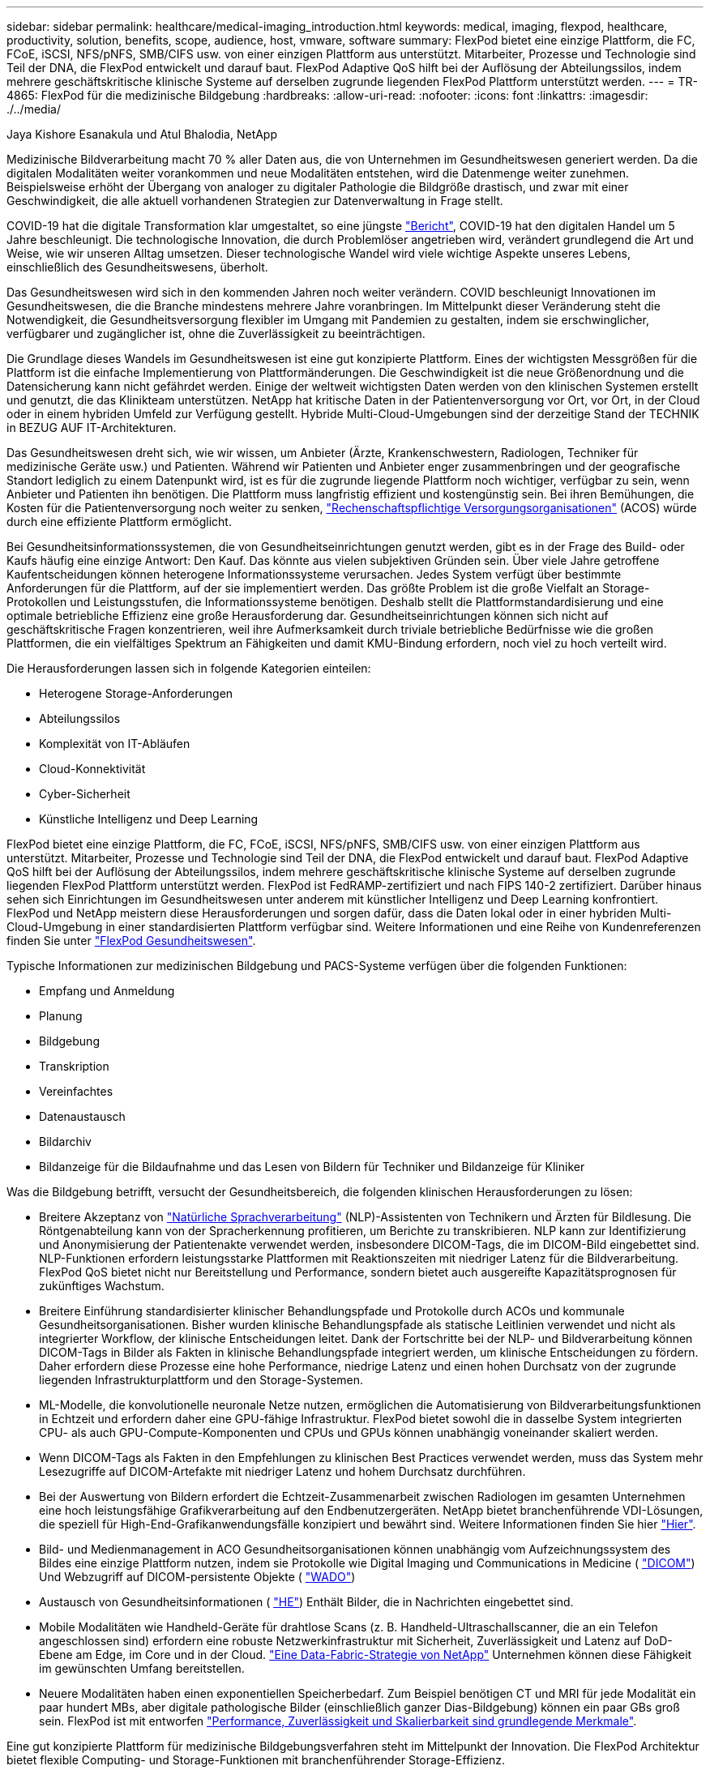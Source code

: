 ---
sidebar: sidebar 
permalink: healthcare/medical-imaging_introduction.html 
keywords: medical, imaging, flexpod, healthcare, productivity, solution, benefits, scope, audience, host, vmware, software 
summary: FlexPod bietet eine einzige Plattform, die FC, FCoE, iSCSI, NFS/pNFS, SMB/CIFS usw. von einer einzigen Plattform aus unterstützt. Mitarbeiter, Prozesse und Technologie sind Teil der DNA, die FlexPod entwickelt und darauf baut. FlexPod Adaptive QoS hilft bei der Auflösung der Abteilungssilos, indem mehrere geschäftskritische klinische Systeme auf derselben zugrunde liegenden FlexPod Plattform unterstützt werden. 
---
= TR-4865: FlexPod für die medizinische Bildgebung
:hardbreaks:
:allow-uri-read: 
:nofooter: 
:icons: font
:linkattrs: 
:imagesdir: ./../media/


Jaya Kishore Esanakula und Atul Bhalodia, NetApp

[role="lead"]
Medizinische Bildverarbeitung macht 70 % aller Daten aus, die von Unternehmen im Gesundheitswesen generiert werden. Da die digitalen Modalitäten weiter vorankommen und neue Modalitäten entstehen, wird die Datenmenge weiter zunehmen. Beispielsweise erhöht der Übergang von analoger zu digitaler Pathologie die Bildgröße drastisch, und zwar mit einer Geschwindigkeit, die alle aktuell vorhandenen Strategien zur Datenverwaltung in Frage stellt.

COVID-19 hat die digitale Transformation klar umgestaltet, so eine jüngste https://www.cfo.com/the-cloud/2020/06/three-ways-covid-19-is-accelerating-digital-transformation-in-professional-services/["Bericht"^], COVID-19 hat den digitalen Handel um 5 Jahre beschleunigt. Die technologische Innovation, die durch Problemlöser angetrieben wird, verändert grundlegend die Art und Weise, wie wir unseren Alltag umsetzen. Dieser technologische Wandel wird viele wichtige Aspekte unseres Lebens, einschließlich des Gesundheitswesens, überholt.

Das Gesundheitswesen wird sich in den kommenden Jahren noch weiter verändern. COVID beschleunigt Innovationen im Gesundheitswesen, die die Branche mindestens mehrere Jahre voranbringen. Im Mittelpunkt dieser Veränderung steht die Notwendigkeit, die Gesundheitsversorgung flexibler im Umgang mit Pandemien zu gestalten, indem sie erschwinglicher, verfügbarer und zugänglicher ist, ohne die Zuverlässigkeit zu beeinträchtigen.

Die Grundlage dieses Wandels im Gesundheitswesen ist eine gut konzipierte Plattform. Eines der wichtigsten Messgrößen für die Plattform ist die einfache Implementierung von Plattformänderungen. Die Geschwindigkeit ist die neue Größenordnung und die Datensicherung kann nicht gefährdet werden. Einige der weltweit wichtigsten Daten werden von den klinischen Systemen erstellt und genutzt, die das Klinikteam unterstützen. NetApp hat kritische Daten in der Patientenversorgung vor Ort, vor Ort, in der Cloud oder in einem hybriden Umfeld zur Verfügung gestellt. Hybride Multi-Cloud-Umgebungen sind der derzeitige Stand der TECHNIK in BEZUG AUF IT-Architekturen.

Das Gesundheitswesen dreht sich, wie wir wissen, um Anbieter (Ärzte, Krankenschwestern, Radiologen, Techniker für medizinische Geräte usw.) und Patienten. Während wir Patienten und Anbieter enger zusammenbringen und der geografische Standort lediglich zu einem Datenpunkt wird, ist es für die zugrunde liegende Plattform noch wichtiger, verfügbar zu sein, wenn Anbieter und Patienten ihn benötigen. Die Plattform muss langfristig effizient und kostengünstig sein. Bei ihren Bemühungen, die Kosten für die Patientenversorgung noch weiter zu senken, https://innovation.cms.gov/initiatives/aco/["Rechenschaftspflichtige Versorgungsorganisationen"^] (ACOS) würde durch eine effiziente Plattform ermöglicht.

Bei Gesundheitsinformationssystemen, die von Gesundheitseinrichtungen genutzt werden, gibt es in der Frage des Build- oder Kaufs häufig eine einzige Antwort: Den Kauf. Das könnte aus vielen subjektiven Gründen sein. Über viele Jahre getroffene Kaufentscheidungen können heterogene Informationssysteme verursachen. Jedes System verfügt über bestimmte Anforderungen für die Plattform, auf der sie implementiert werden. Das größte Problem ist die große Vielfalt an Storage-Protokollen und Leistungsstufen, die Informationssysteme benötigen. Deshalb stellt die Plattformstandardisierung und eine optimale betriebliche Effizienz eine große Herausforderung dar. Gesundheitseinrichtungen können sich nicht auf geschäftskritische Fragen konzentrieren, weil ihre Aufmerksamkeit durch triviale betriebliche Bedürfnisse wie die großen Plattformen, die ein vielfältiges Spektrum an Fähigkeiten und damit KMU-Bindung erfordern, noch viel zu hoch verteilt wird.

Die Herausforderungen lassen sich in folgende Kategorien einteilen:

* Heterogene Storage-Anforderungen
* Abteilungssilos
* Komplexität von IT-Abläufen
* Cloud-Konnektivität
* Cyber-Sicherheit
* Künstliche Intelligenz und Deep Learning


FlexPod bietet eine einzige Plattform, die FC, FCoE, iSCSI, NFS/pNFS, SMB/CIFS usw. von einer einzigen Plattform aus unterstützt. Mitarbeiter, Prozesse und Technologie sind Teil der DNA, die FlexPod entwickelt und darauf baut. FlexPod Adaptive QoS hilft bei der Auflösung der Abteilungssilos, indem mehrere geschäftskritische klinische Systeme auf derselben zugrunde liegenden FlexPod Plattform unterstützt werden. FlexPod ist FedRAMP-zertifiziert und nach FIPS 140-2 zertifiziert. Darüber hinaus sehen sich Einrichtungen im Gesundheitswesen unter anderem mit künstlicher Intelligenz und Deep Learning konfrontiert. FlexPod und NetApp meistern diese Herausforderungen und sorgen dafür, dass die Daten lokal oder in einer hybriden Multi-Cloud-Umgebung in einer standardisierten Plattform verfügbar sind. Weitere Informationen und eine Reihe von Kundenreferenzen finden Sie unter https://flexpod.com/solutions/verticals/healthcare/["FlexPod Gesundheitswesen"^].

Typische Informationen zur medizinischen Bildgebung und PACS-Systeme verfügen über die folgenden Funktionen:

* Empfang und Anmeldung
* Planung
* Bildgebung
* Transkription
* Vereinfachtes
* Datenaustausch
* Bildarchiv
* Bildanzeige für die Bildaufnahme und das Lesen von Bildern für Techniker und Bildanzeige für Kliniker


Was die Bildgebung betrifft, versucht der Gesundheitsbereich, die folgenden klinischen Herausforderungen zu lösen:

* Breitere Akzeptanz von https://www.ncbi.nlm.nih.gov/pmc/articles/PMC3168328/["Natürliche Sprachverarbeitung"^] (NLP)-Assistenten von Technikern und Ärzten für Bildlesung. Die Röntgenabteilung kann von der Spracherkennung profitieren, um Berichte zu transkribieren. NLP kann zur Identifizierung und Anonymisierung der Patientenakte verwendet werden, insbesondere DICOM-Tags, die im DICOM-Bild eingebettet sind. NLP-Funktionen erfordern leistungsstarke Plattformen mit Reaktionszeiten mit niedriger Latenz für die Bildverarbeitung. FlexPod QoS bietet nicht nur Bereitstellung und Performance, sondern bietet auch ausgereifte Kapazitätsprognosen für zukünftiges Wachstum.
* Breitere Einführung standardisierter klinischer Behandlungspfade und Protokolle durch ACOs und kommunale Gesundheitsorganisationen. Bisher wurden klinische Behandlungspfade als statische Leitlinien verwendet und nicht als integrierter Workflow, der klinische Entscheidungen leitet. Dank der Fortschritte bei der NLP- und Bildverarbeitung können DICOM-Tags in Bilder als Fakten in klinische Behandlungspfade integriert werden, um klinische Entscheidungen zu fördern. Daher erfordern diese Prozesse eine hohe Performance, niedrige Latenz und einen hohen Durchsatz von der zugrunde liegenden Infrastrukturplattform und den Storage-Systemen.
* ML-Modelle, die konvolutionelle neuronale Netze nutzen, ermöglichen die Automatisierung von Bildverarbeitungsfunktionen in Echtzeit und erfordern daher eine GPU-fähige Infrastruktur. FlexPod bietet sowohl die in dasselbe System integrierten CPU- als auch GPU-Compute-Komponenten und CPUs und GPUs können unabhängig voneinander skaliert werden.
* Wenn DICOM-Tags als Fakten in den Empfehlungen zu klinischen Best Practices verwendet werden, muss das System mehr Lesezugriffe auf DICOM-Artefakte mit niedriger Latenz und hohem Durchsatz durchführen.
* Bei der Auswertung von Bildern erfordert die Echtzeit-Zusammenarbeit zwischen Radiologen im gesamten Unternehmen eine hoch leistungsfähige Grafikverarbeitung auf den Endbenutzergeräten. NetApp bietet branchenführende VDI-Lösungen, die speziell für High-End-Grafikanwendungsfälle konzipiert und bewährt sind. Weitere Informationen finden Sie hier https://flexpod.com/solutions/use-cases/virtual-desktop-infrastructure/["Hier"^].
* Bild- und Medienmanagement in ACO Gesundheitsorganisationen können unabhängig vom Aufzeichnungssystem des Bildes eine einzige Plattform nutzen, indem sie Protokolle wie Digital Imaging und Communications in Medicine ( https://www.dicomstandard.org/about/["DICOM"^]) Und Webzugriff auf DICOM-persistente Objekte ( https://www.ncbi.nlm.nih.gov/pmc/articles/PMC3447090/["WADO"^])
* Austausch von Gesundheitsinformationen ( https://www.healthit.gov/topic/health-it-and-health-information-exchange-basics/what-hie["HE"^]) Enthält Bilder, die in Nachrichten eingebettet sind.
* Mobile Modalitäten wie Handheld-Geräte für drahtlose Scans (z. B. Handheld-Ultraschallscanner, die an ein Telefon angeschlossen sind) erfordern eine robuste Netzwerkinfrastruktur mit Sicherheit, Zuverlässigkeit und Latenz auf DoD-Ebene am Edge, im Core und in der Cloud. https://www.netapp.com/us/data-fabric.aspx["Eine Data-Fabric-Strategie von NetApp"^] Unternehmen können diese Fähigkeit im gewünschten Umfang bereitstellen.
* Neuere Modalitäten haben einen exponentiellen Speicherbedarf. Zum Beispiel benötigen CT und MRI für jede Modalität ein paar hundert MBs, aber digitale pathologische Bilder (einschließlich ganzer Dias-Bildgebung) können ein paar GBs groß sein. FlexPod ist mit entworfen https://www.netapp.com/us/media/sb-flexpod-advantage-performance-agility-economics.pdf["Performance, Zuverlässigkeit und Skalierbarkeit sind grundlegende Merkmale"^].


Eine gut konzipierte Plattform für medizinische Bildgebungsverfahren steht im Mittelpunkt der Innovation. Die FlexPod Architektur bietet flexible Computing- und Storage-Funktionen mit branchenführender Storage-Effizienz.



== Gesamtvorteile der Lösung

Durch die Ausführung einer Applikations-Imaging-Umgebung auf der Basis der FlexPod-Architektur kann Ihr Unternehmen im Gesundheitswesen mit einer höheren Mitarbeiterproduktivität und geringeren Investitions- und Betriebskosten rechnen. FlexPod bietet eine umfassend getestete und vorab validierte konvergente Lösung, die entwickelt und für eine vorhersehbare Performance des Systems mit niedriger Latenz und Hochverfügbarkeit konzipiert wurde. Dieser Ansatz führt zu einem hohen Komfort und letztendlich zu optimalen Reaktionszeiten für die Anwender des medizinischen Bildgebungssystems.

Verschiedene Komponenten des Bildgebungssystems benötigen möglicherweise den Speicherplatz auf den Dateisystemen SMB/CIFS, NFS, Ext4 oder NTFS. Diese Anforderung bedeutet, dass die Infrastruktur Datenzugriff über NFS-, SMB/CIFS- und SAN-Protokolle bieten muss. Ein einziges NetApp Storage-System kann die NFS-, SMB/CIFS- und SAN-Protokolle unterstützen, sodass keine ältere Verwendung protokollspezifischer Storage-Systeme erforderlich ist.

Die FlexPod Infrastruktur ist eine modulare, konvergierte, virtualisierte, skalierbare (horizontal und vertikal skalierbare) und kostengünstige Plattform. Mit der FlexPod Plattform können Sie Computing-, Netzwerk- und Storage-Ressourcen unabhängig horizontal skalieren und so die Applikationsimplementierung beschleunigen. Und die modulare Architektur ermöglicht auch bei horizontale und Upgrades von Systemen einen unterbrechungsfreien Betrieb.

FlexPod bietet verschiedene für die medizinische Bildverarbeitung spezifische Vorteile:

* *System-Performance mit niedriger Latenz.* die Zeit der Radiologen ist eine Ressource mit hohem Wert, und die effiziente Nutzung der Zeit eines Radiologen ist von entscheidender Bedeutung. Wenn Sie warten, bis Bilder oder Videos geladen werden, kann dies zu einem Burnout des Arztes beitragen und die Effizienz des Arztes und die Patientensicherheit beeinträchtigen.
* *Modulare Architektur.* FlexPod Komponenten sind über einen Clustered Server, eine Storage Management Fabric und ein zusammenhängendes Management Toolset verbunden. Da die Bildungsinfrastruktur von Jahr zu Jahr wächst und die Zahl der Studien zunimmt, muss die zugrunde liegende Infrastruktur entsprechend skaliert werden. FlexPod ist in der Lage, Computing, Storage und Netzwerk unabhängig voneinander zu skalieren.
* *Schneller Einsatz der Infrastruktur.* ob in einem bestehenden Rechenzentrum oder an einem entfernten Standort – mit dem integrierten und geprüften Design von FlexPod Datacenter mit Medical Imaging ist die neue Infrastruktur mit weniger Aufwand in Betrieb.
* *Schnellere Applikationsimplementierung.* eine vorab validierte Architektur reduziert Integrationszeit und Risiken für jeden Workload. NetApp Technologie automatisiert die Infrastrukturimplementierung. Ganz gleich, ob Sie die Lösung für den ersten Rollout medizinischer Bildgebung, für eine Hardwareaktualisierung oder -Erweiterung einsetzen, Sie können mehr Ressourcen auf den geschäftlichen Nutzen des Projekts verlagern.
* *Vereinfachter Betrieb und niedrigere Kosten.* Sie können Ausgaben und Komplexität älterer proprietärer Plattformen vermeiden, indem Sie diese durch effizientere und skalierbarere gemeinsam genutzte Ressourcen ersetzen, die den dynamischen Anforderungen Ihrer Workloads gerecht werden. Diese Lösung bietet eine höhere Auslastung der Infrastrukturressourcen und somit einen höheren Return on Investment (ROI).
* *Scale-out-Architektur.* SAN und NAS können von Terabyte auf Petabyte im zweistelligen Bereich skaliert werden, ohne laufende Applikationen neu zu konfigurieren.
* *Unterbrechungsfreier Betrieb.* Storage-Wartungen, Hardware-Lebenszyklusoperationen und Software-Upgrades können ohne Unterbrechung des Geschäftsbetriebs durchgeführt werden.
* *Sichere Mandantenfähigkeit.* dieser Vorteil unterstützt die steigenden Anforderungen virtualisierter Shared Infrastrukturen für Server und Storage und ermöglicht eine sichere Mandantenfähigkeit für spezifische Daten, insbesondere wenn Sie mehrere Instanzen von Datenbanken und Software hosten.
* *Pool zur Ressourcenoptimierung.* dieser Vorteil kann Ihnen helfen, die Anzahl physischer Server und Storage Controller zu reduzieren, die Workload-Anforderungen auszugleichen, die Auslastung zu erhöhen und gleichzeitig die Performance zu verbessern.
* * Quality of Service (QoS).* FlexPod bietet QoS auf dem gesamten Stack. Diese branchenführenden QoS-Storage-Richtlinien ermöglichen differenzierte Service-Level in einer Shared IT-Umgebung. Diese Richtlinien helfen, die Performance für Workloads zu optimieren und unkontrollierte Applikationen zu isolieren und zu kontrollieren.
* *Unterstützung für Storage-Tier-SLAs durch den Einsatz von QoS.* Sie müssen nicht unterschiedliche Storage-Systeme für die verschiedenen Storage-Tiers einsetzen, die eine medizinische Bildgebungsumgebung normalerweise benötigt. Hierfür kann ein einzelner Storage-Cluster mit mehreren NetApp FlexVol Volumes mit spezifischen QoS-Richtlinien für verschiedene Tiers eingesetzt werden. Mit diesem Ansatz wird die Storage-Infrastruktur gemeinsam genutzt, indem die sich ändernden Anforderungen einer bestimmten Storage-Ebene dynamisch erfüllt werden. NetApp AFF kann unterschiedliche SLAs für Storage Tiers unterstützen, indem QoS auf der Ebene des FlexVol Volume verwendet wird. Dadurch ist kein Bedarf an verschiedenen Storage-Systemen für verschiedene Storage Tiers für die Applikation erforderlich.
* *Speichereffizienz.* Medizinische Bilder werden von der Bildanwendung in der Regel vorkomprimiert auf jpeg2k verlustfreie Kompression, die etwa 2.5:1 ist. Dies gilt jedoch für die Bildgebung von Anwendungen und herstellerspezifisch. In größeren Applikations-Imaging-Umgebungen (größer als 1 PB) sind Storage-Einsparungen von 5 bis 10 % möglich und dank NetApp Storage-Effizienzfunktionen können die Storage-Kosten gesenkt werden. Arbeiten Sie mit Ihren Applikationsanbietern im Bereich bildgebende Verfahren und Ihrem NetApp Experten zusammen, um die potenzielle Storage-Effizienz für Ihr Bildgebungssystem auszuschöpfen.
* *Agilität.* mit den branchenführenden Tools für Workflow-Automatisierung, Orchestrierung und Management von FlexPod Systemen kann Ihr IT-Team viel schneller auf geschäftliche Anforderungen reagieren. Diese geschäftlichen Anforderungen reichen von Backup und Bereitstellung zusätzlicher Test- und Schulungsumgebungen für medizinische Bildgebung bis hin zu Replikationen von Analyseldatenbanken für Einwohnerzustands-Management-Initiativen.
* * Höhere Produktivität.* Sie können diese Lösung schnell implementieren und skalieren, um ein optimales Klinikerlebnis für Endbenutzer zu gewährleisten.
* *Data Fabric.* Ihre Data Fabric von NetApp verknüpft Daten über Standorte, physische Grenzen und Applikationen hinweg. Ihre Data Fabric von NetApp wurde für Unternehmen in einer datenorientierten Welt entwickelt. Daten werden an zahlreichen Orten erstellt und verwendet. Oft werden sie auch an mehreren Orten sowie in mehreren Applikationen und Infrastrukturen gleichzeitig genutzt. Sie benötigen also eine einheitliche und integrierte Strategie für das Management. Mit dieser Lösung kann Ihr IT-Team die Kontrolle über die Daten behalten und die ständig zunehmende Komplexität IM IT-BEREICH verringern.
* *FabricPool.* mit NetApp ONTAP FabricPool können Sie Storage-Kosten senken, ohne dabei Einbußen bei Performance, Effizienz, Sicherheit oder Schutz hinnehmen zu müssen. FabricPool ist transparent für Enterprise-Applikationen und nutzt die Cloud-Effizienz weiter, indem die Storage-TCO gesenkt werden, ohne dass die Applikationsinfrastruktur umgestaltet werden muss. FlexPod bietet die Storage Tiering-Funktionen von FabricPool für eine effizientere Nutzung von ONTAP Flash Storage. Ausführliche Informationen finden Sie unter https://www.netapp.com/us/media/tr-4801.pdf["FlexPod mit FabricPool"^].
* *FlexPod Security.* Sicherheit ist das Fundament von FlexPod. In den letzten Jahren ist Ransomware zu einer bedeutenden und wachsenden Bedrohung geworden. Ransomware ist eine Malware, die auf Crypto Virologie basiert, die Kryptografie verwendet, um schädliche Software zu erstellen. Diese Malware kann sowohl symmetrische und asymmetrische Schlüssel Verschlüsselung verwenden, um die Daten eines Opfers zu sperren und ein Lösegeld zu verlangen, um den Schlüssel zur Entschlüsselung der Daten. FlexPod hilft dabei, Bedrohungen wie Ransomware zu minimieren https://www.netapp.com/us/media/tr-4802.pdf["Die Lösung gegen Ransomware"^]. FlexPod Infrastrukturkomponenten sind ebenfalls Bundesstandard für die Informationsverarbeitung https://nvlpubs.nist.gov/nistpubs/FIPS/NIST.FIPS.140-2.pdf["(FIPS) 140-2"^] Konform.
* *Kooperativer Support für FlexPod* NetApp und Cisco haben ein solides, skalierbares und flexibles Support-Modell für den FlexPod entwickelt, das die individuellen Support-Anforderungen der konvergenten FlexPod Infrastruktur erfüllt. Bei diesem Modell profitieren Kunden von der gebündelten Erfahrung, den gemeinsamen Ressourcen und dem Fachwissen des technischen Supports von NetApp und Cisco, um unabhängig von ihrem Speicherort des Problems Ihren FlexPod Support zu ermitteln und zu beheben. Das kooperative Support-Modell für FlexPod unterstützt Sie bei der Überprüfung, ob Ihr FlexPod System effizient arbeitet und die Vorteile aktueller Technologie nutzt. Gleichzeitig bietet es ein erfahrenes Team zur Unterstützung bei der Behebung von Integrationsproblemen.
+
Das kooperative Support-Modell für FlexPod ist besonders dann nützlich, wenn Ihr Unternehmen im Gesundheitswesen geschäftskritische Applikationen ausführt. Die folgende Abbildung zeigt einen Überblick über das kooperative Support-Modell für FlexPod.



image:medical-imaging_image2.png["Fehler: Fehlendes Grafikbild"]



== Umfang

Dieses Dokument bietet einen technischen Überblick über ein Cisco Unified Computing System (Cisco UCS) und eine auf NetApp ONTAP basierende FlexPod Infrastruktur zum Hosten dieser Lösung für die medizinische Bildgebung.



== Zielgruppe

Dieses Dokument richtet sich an technische Leiter im Gesundheitswesen sowie an Lösungstechniker von Cisco und NetApp Partnern und Professional Services-Mitarbeiter. NetApp geht davon aus, dass der Leser gute Kenntnisse der Konzepte zur Berechnung der Storage- und Computing-Größenbemessung sowie der technischen Vertrautheit mit dem medizinischen Bildgebungssystem, Cisco UCS und NetApp Storage-Systemen hat.



== Applikationen für medizinische Bildgebung

Eine typische medizinische Bildgebungsapplikation bietet eine Suite an Applikationen, die zusammen eine Imaging-Lösung der Enterprise-Klasse für kleine, mittlere und große Unternehmen im Gesundheitswesen bilden.

Im Mittelpunkt der Produktsuite stehen die folgenden klinischen Funktionen:

* Enterprise Imaging Repository
* Unterstützt herkömmliche Bildquellen wie Radiologie und Kardiologie. Unterstützt werden auch andere Behandlungsbereiche wie Augenheilkunde, Dermatologie, Koloskopie und andere medizinische Bildgebungsobjekte wie Fotos und Videos.
* https://www.ncbi.nlm.nih.gov/pmc/articles/PMC1718393/["Bildarchivierung und Kommunikationssystem"^] (PACS), ein computergestütztes Mittel, um die Rolle eines konventionellen radiologischen Films zu ersetzen
* Anbieterneutrales Archiv (VNA) für Enterprise-Bildgebung:
+
** Skalierbare Konsolidierung von DICOM- und nicht-DICOM-Dokumenten
** Zentrales medizinisches Bildgebungssystem
** Unterstützung für die Dokumentsynchronisierung und Datenintegrität zwischen mehreren (PACSs) im Unternehmen
** Das Lifecycle Management von Dokumenten durch ein regelbasiertes Expertensystem, das Dokumentmetadaten nutzt, z. B.:
** Modalität-Typ
** Alter des Studiums
** Alter des Patienten (aktuell und zum Zeitpunkt der Bildaufnahme)
** Zentrale Integrationsstelle innerhalb und außerhalb des Unternehmens (HIE):
** Kontextabhängige Dokumentverknüpfung
** Health Level Seven International (HL7), DICOM und WADO
** Storage-unabhängige Archivierungsfunktion


* Integration mit anderen Gesundheitsinformationssystemen, die HL7 und kontextbezogene Verknüpfungen verwenden:
+
** Ermöglicht EHRs, aus Patientendiagrammen, Bildgebungsworkflows usw. direkte Links zu Patientenbildern zu implementieren.
** Hilft beim Einbetten der Bildhistorie der Längsversorgung eines Patienten in EHRs.


* Workflows für Radiologie-Technologen
* Enterprise-Viewer mit keinerlei Standfläche für die Anzeige von Bildern von jedem beliebigen Ort auf jedem fähigen Gerät aus
* Analysetools zur Nutzung von retrospektiven und Echtzeitdaten:
+
** Compliance-Berichte
** Operative Berichte
** Berichte zur Qualitätskontrolle und Qualitätssicherung






== Größe der Gesundheitseinrichtung und Plattformdimensionierung

Medizinische Einrichtungen werden großenteils durch standardbasierte Methoden klassifiziert, die Programme wie ACO unterstützen. Eine solche Klassifizierung nutzt das Konzept eines klinisch integrierten Netzwerks (CIN). Eine Gruppe von Krankenhäusern kann als CIN bezeichnet werden, wenn sie zusammenarbeiten und an bewährten Standard-klinischen Protokollen und -Pfaden halten, um den Wert der Pflege zu verbessern und die Patientenkosten zu reduzieren. Krankenhäuser innerhalb eines CIN haben Kontrollen und Praktiken an Bord Ärzte, die die Kernwerte des CIN folgen. Bisher beschränkte sich ein integriertes Bereitstellungsnetzwerk (IDN) auf Krankenhäuser und Arztgruppen. Ein CIN überschreitet traditionelle IDN-Grenzen, und ein CIN kann weiterhin Teil eines ACO sein. Nach den Grundsätzen eines CIN können Organisationen im Gesundheitswesen in kleine, mittlere und große Unternehmen eingestuft werden.



=== Kleine Unternehmen im Gesundheitswesen

Eine Gesundheitseinrichtung ist klein, wenn sie nur ein einziges Krankenhaus mit ambulanten Kliniken und eine stationäre Abteilung umfasst, aber sie ist nicht Teil eines CIN. Ärzte arbeiten als Pflegekräfte und koordinieren die Patientenversorgung während eines Pflegekontinuums. Diese kleinen Unternehmen umfassen in der Regel von Ärzten betriebene Einrichtungen. Als integrierte Versorgung für den Patienten können sie eine Notfallversorgung und Traumata anbieten oder nicht. In der Regel führt ein kleines Unternehmen im Gesundheitswesen jährlich etwa 250,000 klinische Bildgebungsstudien durch. Bildgebungszentren sind als kleine Unternehmen im Gesundheitswesen und bieten Imaging-Services. Einige Unternehmen bieten auch Diktierservices im Bereich der Radiologie.



=== Mittelständische Unternehmen im Gesundheitswesen

Eine medizinische Einrichtung, die als mittelgroße Unternehmen eingestuft wird, wenn sie mehrere Krankenhaussysteme mit bestimmten Organisationen umfasst, wie z. B. die folgenden:

* Pflegekliniken für Erwachsene und stationäre Krankenhäuser für Erwachsene
* Arbeits- und Lieferabteilungen
* Kinderkliniken und Kinderkrankenhäuser
* Ein Krebsbehandlungszentrum
* Notfallabteilungen für Erwachsene
* Kindernotabteilungen
* Eine Familienmedizin und Primärversorgung Büro
* Ein Trauma-Zentrum für Erwachsene
* Ein Kindertrauma-Zentrum


In einer mittelgroßen Gesundheitseinrichtung befolgen Ärzte die Prinzipien eines CIN und arbeiten als eine Einheit. Krankenhäuser haben separate Funktionen für Krankenhaus, Arzt und Apotheke Abrechnung. Krankenhäuser können mit akademischen Forschungsinstituten in Verbindung gebracht werden und interventionelle klinische Forschung und Studien durchführen. Ein mittleres Unternehmen im Gesundheitswesen führt jährlich bis zu 500,000 klinische Bildgebungsstudien durch.



=== Große Organisationen im Gesundheitswesen

Eine Gesundheitseinrichtung gilt als groß, wenn sie die Merkmale einer mittelgroßen Gesundheitsorganisation einschließt und der Gemeinschaft an mehreren geografischen Standorten die mittelgroßen klinischen Fähigkeiten bietet.

Ein großes Gesundheitsunternehmen führt in der Regel folgende Funktionen aus:

* Hat eine zentrale Stelle für die Verwaltung der Gesamtfunktionen
* Beteiligt sich an Joint Ventures mit anderen Krankenhäusern
* Verhandelt die Tarife mit den zahlenden Organisationen jährlich
* Verhandelt die Tarife der Kostenträger nach Staat und Region
* Nimmt an aussagekräftigen ME-Programmen Teil
* Führt fortschrittliche klinische Forschung über Gesundheitsfürsorge der Bevölkerung durch, indem sie standardbasierte PHM-Tools (Population Health Management) verwendet
* Führt jährlich bis zu einer Million klinische Bildgebungsstudien durch


Einige große Unternehmen im Gesundheitswesen, die sich an einem CIN beteiligen, verfügen auch über KI-basierte Bildlesefunktionen. Diese Unternehmen führen in der Regel jährlich eine bis zwei Millionen klinische Studien durch.

Bevor Sie sich ansehen, wie diese verschiedenen Unternehmen in ein optimal dimensionierte FlexPod-System übersetzen, sollten Sie die verschiedenen FlexPod-Komponenten und die verschiedenen Funktionen eines FlexPod-Systems kennen.



== FlexPod



=== Cisco Unified Computing System

Cisco UCS besteht aus einer zentralen Management-Domäne, die mit einer einheitlichen I/O-Infrastruktur verbunden ist. Cisco UCS für medizinische Bildgebungsumgebungen wurde auf die Empfehlungen und Best Practices für das medizinische Bildgebungssystem von NetApp abgestimmt, damit die Infrastruktur wichtige Patientendaten mit maximaler Verfügbarkeit bereitstellen kann.

Die Grundlage für die medizinische Bildgebung in Unternehmen ist die Cisco UCS-Technologie mit integriertem Systemmanagement, Intel Xeon Prozessoren und Servervirtualisierung. Diese integrierten Technologien lösen die Herausforderungen von Datacentern und ermöglichen es Ihnen, Ihre Ziele beim Design eines Datacenters mit einem typischen Bildgebungssystem zu erreichen. Cisco UCS vereint das LAN-, SAN- und Systemmanagement in einem einzigen vereinfachten Link für Rack Server, Blade Server und Virtual Machines (VMs). Cisco UCS besteht aus einem redundanten Paar Cisco UCS Fabric Interconnects, die einen zentralen Managementpunkt und eine zentrale Kontrollstelle für den gesamten I/O-Datenverkehr ermöglichen.

Cisco UCS verwendet Serviceprofile, um virtuelle Server in der Cisco UCS Infrastruktur richtig und konsistent zu konfigurieren. Serviceprofile umfassen wichtige Serverinformationen über die Serveridentität, z. B. LAN- und SAN-Adressierung, I/O-Konfigurationen, Firmware-Versionen, Boot Order, Network Virtual LAN (VLAN), physischen Port und QoS-Richtlinien. Service-Profile lassen sich dynamisch erstellen und sind mit beliebigen physischen Servern im System in Minutenschnelle anstatt in Stunden oder Tagen verbunden. Die Zuordnung von Serviceprofilen zu physischen Servern erfolgt in einer einzigen, einfachen Operation, die die Migration von Identitäten zwischen Servern in der Umgebung ermöglicht, ohne dass eine physische Konfiguration geändert werden muss. Ferner ermöglicht es die schnelle Bare-Metal-Bereitstellung von Ersatzteilen für ausgefallene Server.

Durch die Verwendung von Service-Profilen kann bestätigt werden, dass die Server im gesamten Unternehmen konsistent konfiguriert sind. Bei der Verwendung mehrerer Cisco UCS Management-Domänen kann Cisco UCS Central globale Serviceprofile verwenden, um Konfigurations- und Richtlinieninformationen über Domänen hinweg zu synchronisieren. Wenn Wartungsarbeiten in einer Domäne durchgeführt werden müssen, kann die virtuelle Infrastruktur in eine andere Domäne migriert werden. Selbst wenn eine einzelne Domain offline ist, laufen die Applikationen mit hoher Verfügbarkeit weiter.

Cisco UCS ist eine Lösung der nächsten Generation für Blade- und Rack-Server-Computing. Das System verfügt über ein verlustfreies 40 GbE Unified Network Fabric mit x86-Servern der Enterprise-Klasse. Es bietet eine integrierte, skalierbare, Multigehäuse-Plattform, in der alle Ressourcen in einer gemeinsamen Management-Domäne zusammengefasst werden. Cisco UCS beschleunigt die einfache, zuverlässige und sichere Bereitstellung neuer Services durch End-to-End-Bereitstellung und Migrationsunterstützung für virtualisierte und nicht virtualisierte Systeme. Cisco UCS bietet folgende Funktionen:

* Umfassendes Management
* Radikale Vereinfachung
* Hohe Performance


Cisco UCS besteht aus den folgenden Komponenten:

* *Compute.* das System basiert auf einer völlig neuen Klasse von Computersystemen, die Rack-Mount- und Blade-Server auf der Grundlage der Intel Xeon-Produktreihe für skalierbare Prozessoren beinhaltet.
* *Netzwerk.* das System ist in eine verlustfreie, 40 Gbit/s Unified Network Fabric mit geringer Latenz integriert. Diese Netzwerkgrundlage deckt LANs, SANs und hochperformante Computing-Netzwerke ab, bei denen es sich heute um separate Netzwerke handelt. Durch das Unified Fabric wird die Anzahl der Netzwerkadapter, Switches und Kabel reduziert. Darüber hinaus werden Stromverbrauch und Kühlungsbedarf gesenkt, was insgesamt zu niedrigeren Kosten führt.
* *Virtualisierung.* das System setzt das volle Potenzial der Virtualisierung frei, indem es die Skalierbarkeit, Performance und Betriebskontrolle virtueller Umgebungen verbessert. Die Sicherheit, Richtlinienumsetzung und Diagnosefunktionen von Cisco werden auf virtualisierte Umgebungen erweitert, um sich ändernde Geschäfts- und IT-Anforderungen besser zu unterstützen.
* *Speicherzugriff.* das System bietet konsolidierten Zugriff auf SAN Speicher und NAS über das Unified Fabric. Sie ist darüber hinaus ein ideales System für softwaredefinierten Storage. Durch die Kombination der Vorteile eines einzelnen Framework für das Management von Computing- und Storage-Servern über eine einzige Konsole kann QoS bei Bedarf implementiert werden, um die I/O-Drosselung im System zu injizieren. Außerdem können Ihre Server-Administratoren Storage-Ressourcen vorab Zugriffsrichtlinien für Storage-Ressourcen zuweisen, wodurch Storage-Konnektivität und -Management vereinfacht werden und die Produktivität erhöht wird. Neben externem Storage verfügen sowohl Rack- als auch Blade-Server über internen Storage, auf den über integrierte RAID-Controller zugegriffen werden kann. Durch die Einrichtung des Storage-Profils und der Festplattenkonfigurationsrichtlinie im Cisco UCS Manager werden die Storage-Anforderungen des Host-Betriebssystems und der Applikationsdaten durch benutzerdefinierte RAID-Gruppen erfüllt. Das Ergebnis ist Hochverfügbarkeit und bessere Performance.
* *Management.* das System integriert alle Systemkomponenten auf einzigartige Weise, sodass die gesamte Lösung als einzelne Einheit über den Cisco UCS Manager verwaltet werden kann. Zum Management aller Systemkonfiguration und -Vorgänge verfügt der Cisco UCS Manager über eine intuitive Benutzeroberfläche, eine CLI und ein leistungsstarkes Skriptbibliothek-Modul für Microsoft Windows PowerShell, das auf einer robusten API basiert.


Cisco Unified Computing System verbindet Netzwerke und Server auf Zugriffsebene. Dieses hochperformante Serversystem der nächsten Generation bietet Ihrem Datacenter ein hohes Maß an Workload-Flexibilität und Skalierbarkeit.



=== Cisco UCS Manager

Cisco UCS Manager bietet einheitliches, eingebettetes Management für alle Software- und Hardware-Komponenten im Cisco UCS. Durch den Einsatz von Technologie mit nur einem Anschluss managt, steuert und verwaltet UCS Manager mehrere Chassis für Tausende VMs. Über eine intuitive GUI, eine CLI oder eine XML API managen Administratoren das gesamte Cisco UCS als eine logische Einheit. Cisco UCS Manager befindet sich auf einem Paar Fabric Interconnects der Cisco UCS 6300 Serie, die eine Cluster-aktiv-Standby-Konfiguration für hohe Verfügbarkeit verwenden.

Cisco UCS Manager bietet eine einheitliche und integrierte Managementoberfläche, die Ihre Server, Ihr Netzwerk und Ihren Storage integriert. Der Cisco UCS Manager führt die automatische Erkennung durch, um den Bestand von zu erkennen, zu managen und Systemkomponenten bereitzustellen, die Sie hinzufügen oder ändern. Es bietet einen umfassenden Satz von XML-APIs für die Integration von Drittanbietern, und es deckt 9,000 Punkte der Integration. Außerdem unterstützt es die individuelle Entwicklung zur Automatisierung, zur Orchestrierung und um ein neues Maß an Systemtransparenz und Kontrolle zu erzielen.

Service-Profile profitieren sowohl von virtualisierten als auch von nicht virtualisierten Umgebungen. Sie steigern die Mobilität von nicht virtualisierten Servern, z. B. wenn Sie Workloads von Server zu Server verschieben oder einen Server für Services oder Upgrades offline schalten. Profile können auch in Verbindung mit Virtualisierungs-Clustern genutzt werden, um neue Ressourcen einfach online zu bringen und so die vorhandene VM-Mobilität zu ergänzen.

Weitere Informationen zum Cisco UCS Manager finden Sie im https://www.cisco.com/c/en/us/products/servers-unified-computing/ucs-manager/index.html["Produktseite zu Cisco UCS Manager"^].



=== Unterscheidungsmerkmale von Cisco UCS

Cisco Unified Computing System revolutioniert die Verwaltung von Servern im Rechenzentrum. Die folgenden Alleinstellungsmerkmale von Cisco UCS und Cisco UCS Manager:

* *Embedded Management.* in Cisco UCS werden die Server über die eingebettete Firmware in den Fabric Interconnects verwaltet, sodass keine externen physischen oder virtuellen Geräte mehr gemanagt werden müssen.
* *Unified Fabric.* bei Cisco UCS, von Blade Server Chassis oder Rack Servern bis hin zu Fabric Interconnects wird für den LAN-, SAN- und Management-Datenverkehr ein einziges Ethernet-Kabel verwendet. Dieser konvergente I/O reduziert die Anzahl der Kabel, SFPs und Adapter, die Sie benötigen, wodurch wiederum die Investitions- und Betriebskosten der Gesamtlösung gesenkt werden.
* *Autodiscovery.* durch einfaches Einsetzen des Blade-Servers in das Gehäuse oder durch Anschluss von Rack-Servern an Fabric Interconnects erfolgt die Erkennung und Bestandsaufnahme der Computing-Ressourcen automatisch ohne Management-Eingriffe. Die Kombination aus Unified Fabric und automatischer Erkennung ermöglicht die einmalige Verkabelung der Architektur von Cisco UCS. Dort kann die Rechnerfunktion problemlos erweitert werden, während die bestehende externe Konnektivität mit LAN-, SAN- und Management-Netzwerken erhalten bleibt.
* *Policy-basierte Ressourcenklassifizierung.* Wenn eine Computing-Ressource vom Cisco UCS Manager erkannt wird, kann sie auf Basis der von Ihnen definierten Richtlinien automatisch in einen bestimmten Ressourcen-Pool klassifiziert werden. Diese Funktion ist nützlich für mandantenfähiges Cloud-Computing.
* *Kombiniertes Rack- und Blade-Server-Management.* Cisco UCS Manager kann Blade Server der B-Serie und Rack Server der C-Serie unter derselben Cisco UCS-Domäne verwalten. Diese Funktion und das statusfreie Computing machen Computing-Ressourcen zu einem echten Hardware-Formfaktor.
* *Modellbasierte Managementarchitektur.* die Cisco UCS Manager Architektur und Management Datenbank sind modellbasiert und datengetrieben. Die offene XML API für den Betrieb am Management-Modell ermöglicht eine einfache und skalierbare Integration von Cisco UCS Manager in andere Management-Systeme.
* *Richtlinien, Pools und Vorlagen.* der Managementansatz im Cisco UCS Manager basiert auf der Definition von Richtlinien, Pools und Vorlagen anstelle einer übersichtlichen Konfiguration. Sie ermöglicht einen einfachen, locker gekoppelten, datenfokussierten Ansatz beim Management von Computing-, Netzwerk- und Storage-Ressourcen.
* *Unloose referential Integrity.* in Cisco UCS Manager kann ein Service-Profil, ein Port-Profil oder Richtlinien auf andere Richtlinien oder andere logische Ressourcen mit loser referenzieller Integrität verweisen. Eine Richtlinie, auf die verwiesen wird, kann zum Zeitpunkt der Erstellung der verweisenden Richtlinie nicht existieren, aber eine Richtlinie kann gelöscht werden, auch wenn andere Richtlinien sich darauf beziehen. So können verschiedene Experten unabhängig voneinander arbeiten. Sie erhalten hohe Flexibilität, da verschiedene Experten verschiedener Domänen wie Netzwerk, Storage, Sicherheit, Server und Virtualisierung mit einem gemeinsamen Ansatz für eine komplexe Aufgabe zusammenarbeiten.
* *Policy Resolution.* in Cisco UCS Manager können Sie eine Baumstruktur der Organisationseinheit-Hierarchie erstellen, die die realen Mieter und organisatorischen Beziehungen nachahmt. Sie können verschiedene Richtlinien, Pools und Vorlagen auf verschiedenen Ebenen Ihrer Unternehmenshierarchie definieren. Eine Richtlinie, die sich auf eine andere Policy nach Namen bezieht, wird in der Organisationshierarchie mit der nächstbesten Policy-Übereinstimmung aufgelöst. Wenn in der Hierarchie der Root-Organisation keine Richtlinie mit einem bestimmten Namen gefunden wird, wird eine spezielle Richtlinie mit dem Namen „Default“ durchsucht. Diese Vorgehensweise zur Behebung von Richtlinien ermöglicht automatisierte Management-APIs und bietet den Eigentümern der verschiedenen Unternehmen große Flexibilität.
* *Service Profile und Stateless Computing.* ein Service-Profil ist eine logische Darstellung eines Servers mit seinen verschiedenen Identitäten und Richtlinien. Dieser logische Server kann jeder beliebigen physischen Ressource zugewiesen werden, sofern er die Ressourcenanforderungen erfüllt. Statusfreies Computing ermöglicht die Beschaffung eines Servers innerhalb von Minuten, wobei früher Tage mit alten Server-Management-Systemen dauerte.
* *Integrierte Unterstützung der Mandantenfähigkeit.* die Kombination aus Richtlinien, Pools, Vorlagen, loser referenzieller Integrität, Richtlinienauflösung in der Unternehmenshierarchie und einem auf Serviceprofilen basierenden Ansatz für Computing-Ressourcen macht Cisco UCS Manager zur Nutzung mandantenfähiger Umgebungen, die in der Regel in Private und Public Clouds beobachtet werden.
* *Erweiterter Speicher* der Cisco UCS B200 M5 Blade Server der Enterprise-Klasse erweitert die Funktionen des Cisco Unified Computing System Portfolios in einem Blade-Formfaktor halber Breite. Der Cisco UCS B200 M5 nutzt die Leistung der neuesten skalierbaren Intel Xeon Prozessoren mit bis zu 3 TB RAM. Diese Funktion ermöglicht ein riesiges Verhältnis zwischen VM und physischen Servern, das viele Implementierungen benötigen. Oder bestimmte Architekturen können so umfangreiche Speichervorgänge wie Big Data unterstützen.
* *Virtualisierungsorientiertes Netzwerk.* die Cisco Virtual Machine Fabric Extender (VM-FEX)-Technologie macht die Netzwerkebene des Zugriffsnetzwerks der Host-Virtualisierung bewusst. Diese Erkenntnis verhindert eine Verschmutzung der Rechner- und Netzwerkdomänen durch Virtualisierung, wenn ein virtuelles Netzwerk durch Portprofile verwaltet wird, die vom Team Ihres Netzwerkadministrators definiert werden. VM-FEX entlastet zudem die Hypervisor-CPU, indem es das Switching in der Hardware durchführt. Dadurch kann die Hypervisor-CPU mehr Aufgaben rund um die Virtualisierung durchführen. Um das Cloud-Management zu vereinfachen, lässt sich die VM-FEX-Technologie nahtlos in VMware vCenter, Linux Kernel-Based Virtual Machine (KVM) und Microsoft Hyper-V SR-IOV integrieren.
* *Vereinfachte QoS.* auch wenn FC und Ethernet im Cisco UCS konvergiert werden, die integrierte Unterstützung für QoS und verlustfreies Ethernet machen es nahtlos. Durch die Darstellung aller Systemklassen auf einer grafischen Benutzeroberfläche wird die Netzwerk-QoS in Cisco UCS Manager vereinfacht.




=== Cisco Nexus IP und MDS Switches

Cisco Nexus Switches und Cisco MDS Multilayer Directors bieten Konnektivität der Enterprise-Klasse sowie SAN-Konsolidierung. Die Cisco Multi-Protokoll-Speichernetzwerke verringern Ihr Geschäftsrisiko durch Flexibilität und Optionen: FC, Fibre Connection (FICON), FC over Ethernet (FCoE), iSCSI und FC over IP (FCIP).

Cisco Nexus Switches bieten eines der umfangreichsten Datacenter-Netzwerk-Funktionen auf einer einzigen Plattform. Sie bieten hohe Performance und Dichte sowohl für das Datacenter als auch für den Campus-Kern. Zudem bieten sie umfassende Funktionen für Datacenter-Aggregation, End-of-row und Datacenter Interconnect-Implementierungen in einer äußerst stabilen modularen Plattform.

Cisco UCS integriert Rechenressourcen in Cisco Nexus Switches und eine Unified Fabric, die verschiedene Typen von Netzwerkverkehr identifiziert und unterstützt. Der Datenverkehr umfasst Storage-I/O, Desktop-Datenströme, Management und Zugriff auf klinische und geschäftliche Applikationen. Sie erhalten folgende Möglichkeiten:

* *Skalierbarkeit der Infrastruktur* Virtualisierung, effiziente Stromversorgung und Kühlung, Cloud-Skalierbarkeit mit Automatisierung, hoher Dichte und Performance unterstützen effizientes Datacenter-Wachstum.
* * Betriebskontinuität.* das Design umfasst Hardware, Cisco NX-OS Softwarefunktionen und Management zur Unterstützung von Umgebungen ohne Ausfallzeiten.
* *Transportflexibilität.* mit dieser kostengünstigen Lösung können Sie schrittweise neue Netzwerktechnologien einführen.


Gemeinsam bieten Cisco UCS mit Cisco Nexus Switches und MDS Multilayer Directors eine Computing-, Netzwerk- und SAN-Konnektivitätslösung für medizinisches Bildgebungssystem eines Unternehmens.



=== NetApp All-Flash-Storage

NetApp Storage mit ONTAP Software senkt die Storage-Gesamtkosten und bietet gleichzeitig Lese- und Schreibreaktionszeiten mit niedriger Latenz sowie hohe IOPS für die Workloads medizinischer Bildgebungssysteme. ONTAP unterstützt sowohl All-Flash- als auch Hybrid-Storage-Konfigurationen und schafft so ein optimales Storage-System, das die typischen Anforderungen medizinischer Bildgebungsverfahren erfüllt. NetApp Flash-Storage ermöglicht medizinischen Bildverarbeitungssystems die wichtigsten Komponenten mit hoher Performance und Reaktionsfähigkeit zur Unterstützung von latenzempfindlichen Systemen für die medizinische Bildgebung. Durch das Erstellen mehrerer Fehlerdomänen in einem einzigen Cluster kann die NetApp Technologie auch die Produktionsumgebungen aus den nicht für die Produktion verwendeten Umgebungen isolieren. Und indem NetApp garantiert, dass die System-Performance mit der minimalen QoS von ONTAP nicht unter ein bestimmtes Level für Workloads fällt, reduziert NetApp auch Performance-Probleme für Ihr System.

Die horizontal skalierbare Architektur der ONTAP Software kann flexibel an Ihre verschiedenen I/O-Workloads angepasst werden. Um den erforderlichen Durchsatz und die niedrige Latenz zu erzielen, die klinische Applikationen benötigen, und um eine modulare Scale-out-Architektur bereitzustellen, kommen meist All-Flash-Konfigurationen in ONTAP-Architekturen zum Einsatz. NetApp AFF Nodes können in demselben horizontal skalierbaren Cluster mit hybriden (HDD und Flash) Storage-Nodes kombiniert werden und eignen sich zur Speicherung großer Datensätze mit hohem Durchsatz. Sie können Ihre medizinische Bildgebungssystem-Umgebung von teurem SSD-Storage auf anderen Nodes klonen, replizieren und sichern und auf anderen Nodes preiswerteren HDD-Storage hinzufügen. Mit dem Cloud-fähigen NetApp Storage und einer Data Fabric von NetApp können Sie Backups in Objekt-Storage vor Ort oder in der Cloud erstellen.

Für die medizinische Bildverarbeitung wurde ONTAP von den führenden Bildgebungssystemen validiert. Das bedeutet, dass es getestet wurde, um schnelle und zuverlässige Leistung für die medizinische Bildgebung zu liefern. Zudem vereinfachen die folgenden Funktionen das Management, erhöhen die Verfügbarkeit und Automatisierung und verringern die benötigte Storage-Kapazität.

* *Überragende Performance.* die NetApp AFF Lösung verwendet dieselbe Unified Storage-Architektur, die ONTAP Software, die gleiche Managementoberfläche, umfassende Datenservices und erweiterte Funktionen wie die anderen NetApp FAS Produktfamilien. Diese innovative Kombination aus All-Flash-Medien und ONTAP bietet Ihnen die konsistent niedrige Latenz und hohe IOPS von All-Flash-Storage und branchenführende ONTAP Software.
* *Storage-Effizienz.* Sie können Ihre gesamten Kapazitätsanforderungen mit Ihrem NetApp SME reduzieren und verstehen, wie dies Ihr spezielles medizinisches Bildgebungssystem angewendet hat.
* *Platzsparendes Klonen* mit der FlexClone Funktion kann Ihr System nahezu sofort Klone erstellen, um eine Aktualisierung der Backup- und Testumgebung zu unterstützen. Diese Klone verbrauchen nur bei Änderungen zusätzlichen Storage.
* * Integrierte Datensicherung.* vollständige Funktionen für Datensicherung und Disaster Recovery helfen Ihnen, Ihre kritischen Datenbestände zu schützen und Disaster Recovery zu ermöglichen.
* *Unterbrechungsfreier Betrieb.* Upgrades und Wartungen können durchgeführt werden, ohne Daten offline zu schalten.
* *QoS.* Storage QoS hilft Ihnen, potenzielle problematische Workloads zu begrenzen. Vor allem, QoS schafft eine minimale Performance-Garantie, dass Ihre System-Performance nicht unter ein bestimmtes Niveau für kritische Workloads wie ein medizinisches Bildgebungssystem die Produktionsumgebung sinkt. Und durch die Begrenzung von Engpässen kann NetApp QoS auch Probleme mit der Performance verringern.
* *Data Fabric.* um den digitalen Wandel zu beschleunigen, vereinfacht und integriert die Data Fabric von NetApp das Datenmanagement über Cloud- und On-Premises-Umgebungen hinweg. Sie profitieren von konsistenten und integrierten Datenmanagementservices, Applikationen für erstklassige Datentransparenz und Einblicke aus Daten, Datenzugriff und -Kontrolle sowie Datensicherung und -Sicherheit. NetApp ist in große Public Clouds wie AWS, Azure, Google Cloud und IBM Cloud integriert. Wir bieten Ihnen eine große Auswahl.




=== Host-Virtualisierung – VMware vSphere

FlexPod-Architekturen wurden mit VMware vSphere 6.x validiert. Diese Plattform ist eine der branchenführenden Virtualisierungsplattformen. Zur Implementierung und Ausführung der VMs wird VMware ESXi 6.x verwendet. VCenter Server Appliance 6.x wird zum Management der ESXi Hosts und VMs verwendet. Mehrere ESXi Hosts, die auf den Cisco UCS B200 M5 Blades ausgeführt werden, bilden ein VMware ESXi Cluster. Der VMware ESXi Cluster fasst Computing-, Arbeitsspeicher- und Netzwerkressourcen von allen Cluster-Nodes zusammen und bietet eine ausfallsichere Plattform für die VMs, die auf dem Cluster ausgeführt werden. Die VMware ESXi-Cluster-Funktionen, vSphere High Availability und Distributed Resource Scheduler (DRS) tragen alle zur Toleranz des vSphere-Clusters bei, Ausfälle zu widerstehen, und sie helfen die Ressourcen auf die VMware ESXi-Hosts zu verteilen.

Das NetApp Storage Plug-in und das Cisco UCS Plug-in lassen sich in VMware vCenter integrieren und ermöglichen damit betriebliche Workflows für Ihre erforderlichen Storage- und Computing-Ressourcen.

Das VMware ESXi Cluster und vCenter Server bieten Ihnen eine zentrale Plattform zur Bereitstellung von Umgebungen für die medizinische Bildgebung in VMs. Ihr Unternehmen im Gesundheitswesen kann alle Vorteile einer branchenführenden virtuellen Infrastruktur mit folgenden Vorteilen nutzen:

* * Einfache Bereitstellung.* Schnelle und einfache Bereitstellung von vCenter Server mit einer virtuellen Appliance.
* *Zentrale Steuerung und Transparenz.* Verwalten Sie die gesamte vSphere-Infrastruktur von einem Ort aus.
* *Proaktive Optimierung.* Ressourcen zuweisen, optimieren und migrieren für maximale Effizienz.
* *Management.* Verwenden Sie leistungsstarke Plug-ins und Tools, um das Management zu vereinfachen und die Kontrolle zu erweitern.

